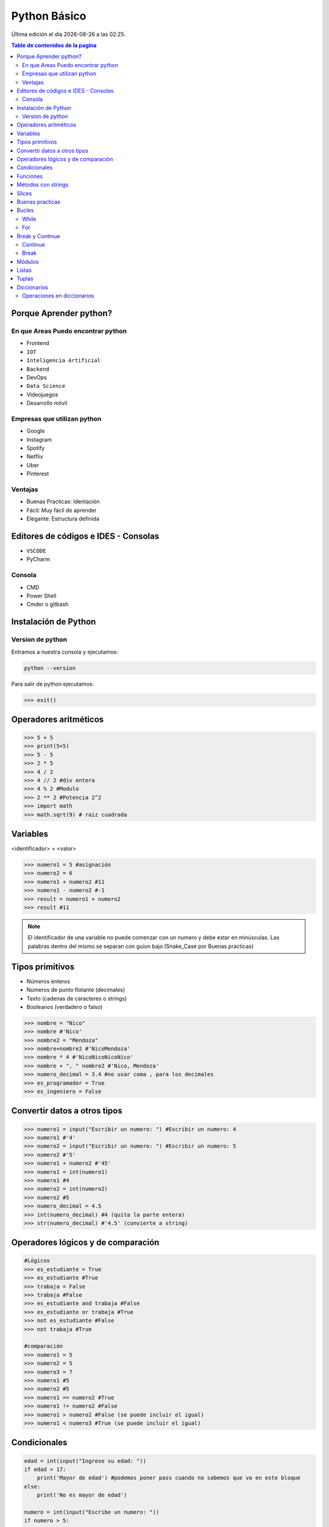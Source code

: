 =============
Python Básico
=============

.. image:: ../../../_static/img/languages/python/logo.png
    :width: 400px
    :alt: Logo
    :align: center
    
.. |date| date::
.. |time| date:: %H:%M

Última edición el día |date| a las |time|.

.. contents:: Table de contenidos de la pagina
   :depth: 2
   :local:

Porque Aprender python?
#######################

En que Areas Puedo encontrar python
***********************************

* Frontend
* ``IOT``
* ``Inteligencia Artificial``
* ``Backend``
* DevOps
* ``Data Science``
* Videojuegos
* Desarrollo móvil

Empresas que utilizan python
****************************

* Google 
* Instagram
* Spotify
* Netflix
* Uber
* Pinterest

Ventajas 
*********

* Buenas Practicas: Identación
* Fácil: Muy fácil de aprender
* Elegante: Estructura definida

Editores de códigos e IDES - Consolas
######################################

* ``VSCODE``
* PyCharm

Consola
*******

* CMD
* Power Shell
* Cmder o gitbash

Instalación de Python
#####################

.. image:: ../../../_static/img/languages/python/win_installer.png
    :width: 800px
    :alt: Installer
    :align: center


Version de python 
******************

Entramos a nuestra consola y ejecutamos:

.. code-block:: console

    python --version 

Para salir de python ejecutamos:

.. code-block:: python

   >>> exit()

Operadores aritméticos
#######################

.. code-block:: python

    >>> 5 + 5
    >>> print(5+5)
    >>> 5 - 5
    >>> 2 * 5
    >>> 4 / 2
    >>> 4 // 2 #div entera
    >>> 4 % 2 #Modulo
    >>> 2 ** 2 #Potencia 2^2
    >>> import math
    >>> math.sqrt(9) # raiz cuadrada

Variables
#########

<identificador> = <valor> 

.. code-block:: python

    >>> numero1 = 5 #asignación
    >>> numero2 = 6 
    >>> numero1 + numero2 #11
    >>> numero1 - numero2 #-1
    >>> result = numero1 + numero2
    >>> result #11

.. note::
    El identificador de una variable no puede comenzar con un numero y debe estar en minúsculas. Las palabras dentro del mismo se separan con guion bajo (Snake_Case por Buenas practicas)

Tipos primitivos
################

* Números enteros
* Números de punto flotante (decimales)
* Texto (cadenas de caracteres o strings)
* Booleanos (verdadero o falso)

.. code-block:: python

    >>> nombre = "Nico"
    >>> nombre #'Nico'
    >>> nombre2 = "Mendoza"
    >>> nombre+nombre2 #'NicoMendoza'
    >>> nombre * 4 #'NicoNicoNicoNico'
    >>> nombre + ", " nombre2 #'Nico, Mendoza'
    >>> numero_decimal = 3.4 #no usar coma , para los decimales
    >>> es_programador = True
    >>> es_ingeniero = False

Convertir datos a otros tipos
#############################

.. code-block:: python

   >>> numero1 = input("Escribir un numero: ") #Escribir un numero: 4
   >>> numero1 #'4'
   >>> numero2 = input("Escribir un numero: ") #Escribir un numero: 5
   >>> numero2 #'5'
   >>> numero1 + numero2 #'45'
   >>> numero1 = int(numero1) 
   >>> numero1 #4
   >>> numero2 = int(numero2) 
   >>> numero2 #5
   >>> numero_decimal = 4.5
   >>> int(numero_decimal) #4 (quita la parte entera)
   >>> str(numero_decimal) #'4.5' (convierte a string)


Operadores lógicos y de comparación
#####################################

.. code-block:: python

    #Lógicos
    >>> es_estudiante = True
    >>> es_estudiante #True
    >>> trabaja = False
    >>> trabaja #False
    >>> es_estudiante and trabaja #False
    >>> es_estudiante or trabaja #True
    >>> not es_estudiante #False
    >>> not trabaja #True

    #comparación
    >>> numero1 = 5
    >>> numero2 = 5
    >>> numero3 = 7
    >>> numero1 #5
    >>> numero2 #5
    >>> numero1 == numero2 #True
    >>> numero1 != numero2 #False
    >>> numero1 > numero2 #False (se puede incluir el igual)
    >>> numero1 < numero3 #True (se puede incluir el igual)


Condicionales
#############

.. code-block:: python

    edad = int(input("Ingrese su edad: "))
    if edad > 17:
        print('Mayor de edad') #podemos poner pass cuando no sabemos que va en este bloque
    else:
        print('No es mayor de edad')

    numero = int(input("Escribe un numero: "))
    if numero > 5:
        print('Es mayor a 5')
    elif numero == 5:
        print('Es menor a 5')
    else:
        print('Es menor a 5')

Funciones
#########

.. code-block:: python

    def nombre_funcion(<parametros>):
        print("Mensaje")
        print("Bloque de código")

    nombre_funcion(<parametros>)

.. note::
    * Las funciones deben ser definidas antes de ser invocadas para funcionar.
    * return devuelve el valor de la variable que esta a continuación.


Métodos con strings
####################

.. code-block:: python

   >>> nombre = input("Ingresar nombre: ") #Ingresar nombre: nicolás
   >>> nombre.upper() #NICOLÁS
   >>> nombre.capitalize() #Nicolás
   >>> nombre = nombre.strip() #Quita los espacios adelante y atrás
   >>> nombre.lower() #nicolás (todo minusculas)
   >>> nombre = nombre.replace('o','a') #nicalás 
   >>> nombre[0] #n (puedo acceder a los caracteres)
   >>> len(nombre) #7

Slices
######

.. code-block:: python

   >>> nombre = "Nicolás"
   >>> nombre[0:3] #'Nic' (hasta antes del indice 3)
   >>> nombre[:3] #'Nic' (hasta antes del indice 3)
   >>> nombre[3:] #'olás' (parto del indice 3)
   >>> nombre[0:6:2] #'Ncl' (Del 0 al 6 en 2 pasos)
   >>> nombre[::] #'Nicolás'
   >>> nombre[::-1] #'sálociN' (pasos inversos)


Buenas practicas
################

Crear una función principal. corre el programa al principio (run o main)

.. code-block:: python

    def run():
        pass
    
También tenemos el entry point de un programa en python 

.. code-block:: python

    if __name__ == '__main__':
        run()

También es un buena practica dejar 2 espacios vacíos entre las funciones y el entry point 


Bucles
######

While
*****

Potencias de 2 hasta 1 millón

.. code-block:: python

    LIMITE = 1000000
    contador = 0
    portencia_2 = 2**contador
    while(portencia_2 <= LIMITE):
        print('2 elevado a ' + str(contador) +' es: ' + str(portencia_2))
        contador+=1
        portencia_2 = 2**contador
    

For
*****

Listado de números hasta 1000

.. code-block:: python

    LIMITE = 1000
    for contador in range(1,LIMITE+1):
        print(contador)


Imprimir las letras de un string

.. code-block:: python

    nombre = input("Escribe tu nombre: ")
    for letra in nombre:
        print(letra)


Break y Continue
################

Interrumpir ciclos

Continue
********

.. code-block:: python

    for contador in range(1000):
        if contador % 2 != 0:
            continue #Ejecuta hasta aquí y sigue con el ciclo
        print(contador)

Break
*****

.. code-block:: python

    for i in range(0, 10000):
        print(i)
        if i == 5678:
            break #Corta el ciclo y no se sigue ejecutando


Módulos
########

Paquete de código escrito en python

.. code-block:: python

   import random #Trae funciones para trabajar con números aleatorios

Todas las importaciones van al principio del programa


Listas
######

Es una estructura de datos que nos permite guardar varios valores de diferentes tipos (permite tipos distintos)
Las listas son dinámicas

.. code-block:: python

    >>> lista = [1, 3, 6 ,8, 9 ,45, 90]
    >>> objetos = ['Hola', 3, 4.5, True]
    >>> objetos[1] #3 Si me salgo del indice me da un error 
    >>> objetos.append(1) #['Hola', 3, 4.5, True, 1] (Agrego al final de la lista)
    >>> objetos.pop() #['Hola', 3, 4.5, True] (Quito el ultimo elemento)
    >>> objetos.pop(2) #['Hola', 3, True] (Quito el segundo elemento)

    # Recorrer una lista 

    for elemento in objetos:
        print(elemento)

    >>> objetos[::-1] #[True, 3, 'Hola'] (invierto la lista)

    # sumar listas

    >>> numeros1 = [1, 2, 3]
    >>> numeros2 = [4, 5, 6]
    >>> lista_final = numero1 + numero2
    >>> lista_final # [1, 2, 3, 4, 5, 6]
    >>> numeros1 * 3 # [1, 2, 3, 1, 2, 3, 1, 2, 3]


Tuplas
######

Parecido a las listas. Pero son inmutables (Estáticos). No permite hacer append.
Recorrido mas rápido con tuplas que con listas

.. code-block:: python

    >>> mi_tupla = (1, 2, 3, 4, 5)
    >>> mi_tupla #(1, 2, 3, 4, 5)

    for elemento in mi_tupla:
        print(elemento)


Diccionarios
############

Estructuras de datos de llaves y valores, no accedemos por indices, si no por llaves (nombres) y los valores

.. code-block:: python

    mi_diccionario = {
        'llave1': 1,
        'llave2': 2,
        'llave3': 3,
    }

    print(mi_diccionario) #{'llave1': 1, 'llave2': 2, 'llave3': 3}
    print(mi_diccionario['llave1']) #1
    print(mi_diccionario['llave2']) #2
    print(mi_diccionario['llave3']) #3
    


Operaciones en diccionarios
***************************

.. code-block:: python

    poblacion_paises = {
        'Argentina': 44_938_712,
        'Brasil': 210_147_125,
        'Colombia': 50_372_424
    }

* **.keys():** Retorna la clave de nuestro elemento.

.. code-block:: python

    for pais in poblacion_paises.keys():
        print(pais) #Argentina #Brasil #Colombia

* **.values():** Retorna una lista de elementos (valores del diccionario).

.. code-block:: python

    for pais in poblacion_paises.values():
        print(pais) #44_938_712 #210_147_125 #50_372_424

* **.items():** Devuelve lista de tuplas (primero la clave y luego el valor).

.. code-block:: python

    for pais, poblacion in poblacion_paises.items():
        print(pais + ' tiene ' + str(poblacion) + ' habitantes')
        # Argentina tiene 44938712 habitantes
        # Brasil tiene 210147125 habitantes
        # Colombia tiene 50372424 habitantes

* **.clear():** Elimina todos los items del diccionario.
* **.pop(n):** Elimina el elemento ingresado. n es la **key**
   

